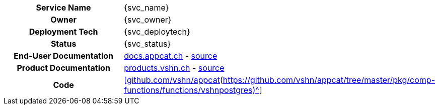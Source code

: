 [.meta-info-table,cols="1h,2"]
|===
|Service Name
|{svc_name}

|Owner
|{svc_owner}

|Deployment Tech
|{svc_deploytech}

|Status
|[.{svc_status} .status-macro]#{svc_status}#

|End-User Documentation
|https://docs.appcat.ch/vshn-managed/postgresql/index.html[docs.appcat.ch^] - https://github.com/vshn/appcat-user-docs/tree/master/docs/modules/ROOT/pages/vshn-managed/postgresql[source^]

|Product Documentation
|https://products.vshn.ch/appcat/postgresql.html[products.vshn.ch^] - https://git.vshn.net/vshn/docs/products/-/blob/master/docs/modules/ROOT/pages/appcat/postgresql.adoc[source^]

|Code
|https://github.com/vshn/appcat[[github.com/vshn/appcat](https://github.com/vshn/appcat/tree/master/pkg/comp-functions/functions/vshnpostgres)^]
|===
